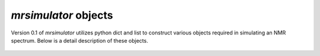

=====================
`mrsimulator` objects
=====================

Version 0.1 of `mrsimulator` utilizes python dict and list to construct various
objects required in simulating an NMR spectrum.
Below is a detail description of these objects.

  .. toctree::
   :maxdepth: 2
   :caption: Contents:

   objects
   isotopomers_object
   spectrum_object
